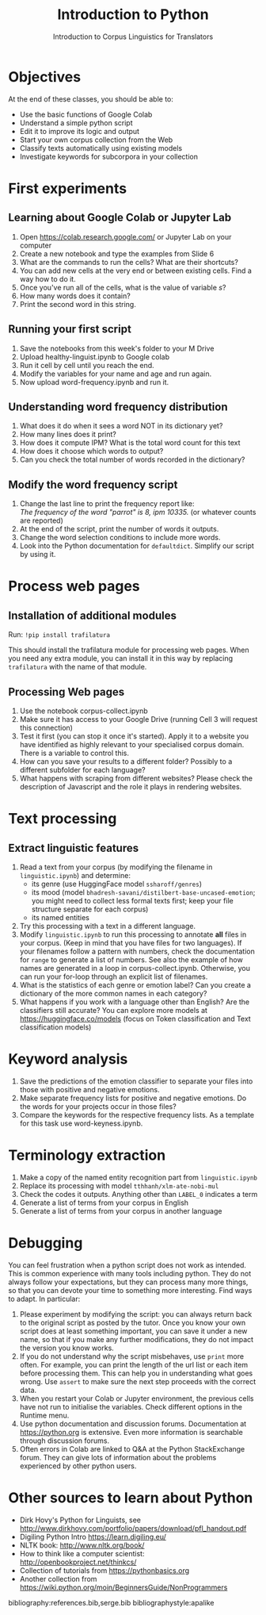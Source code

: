 #+TITLE: Introduction to Python
# +AUTHOR: MODL5007
#+DATE: Introduction to Corpus Linguistics for Translators
#+LATEX_HEADER: \usepackage{times}
#+LATEX_HEADER: \usepackage{fancyhdr}
#+LATEX_HEADER: \usepackage{fullpage}
#+LATEX_HEADER: \usepackage{todonotes}
#+LATEX_HEADER: \setlength{\marginparwidth}{1.5cm}
#+LATEX_HEADER: \newcommand{\td}[2][ss]{\todo[color=yellow]{\scriptsize #2 #1\par}}
#+LATEX_HEADER: \usepackage{paralist}
#+LaTeX_HEADER: \let\itemize\compactitem


#+LATEX: \thispagestyle{fancy}
#+LATEX: \rhead[]{University of Leeds, School of Languages, Cultures and Societies\\Centre for Translation Studies}
#+LATEX: \lfoot[]{}
#+LATEX: \cfoot[]{}

* Objectives

At the end of these classes, you should be able to:

- Use the basic functions of Google Colab
- Understand a simple python script
- Edit it to improve its logic and output
- Start your own corpus collection from the Web
- Classify texts automatically using existing models
- Investigate keywords for subcorpora in your collection 

* First experiments

** Learning about Google Colab or Jupyter Lab
 1. Open https://colab.research.google.com/ or Jupyter Lab on your computer
 2. Create a new notebook and type the examples from Slide 6
 3. What are the commands to run the cells? What are their shortcuts?
 4. You can add new cells at the very end or between existing cells. Find a way how to do it.
 5. Once you've run all of the cells, what is the value of variable /s/?
 6. How many words does it contain?
 7. Print the second word in this string.

** Running your first script
 1. Save the notebooks from this week's folder to your M Drive
 2. Upload healthy-linguist.ipynb to Google colab
 3. Run it cell by cell until you reach the end.
 4. Modify the variables for your name and age and run again.
 5. Now upload word-frequency.ipynb and run it.
** Understanding word frequency distribution
 1. What does it do when it sees a word NOT in its dictionary yet?
 2. How many lines does it print?
 3. How does it compute IPM? What is the total word count for this text
 4. How does it choose which words to output?
 5. Can you check the total number of words recorded in the dictionary?
** Modify the word frequency script
 1. Change the last line to print the frequency report like:\\
  /The frequency of the word "parrot" is 8, ipm 10335./ (or whatever counts are reported)
 2. At the end of the script, print the number of words it outputs.
 3. Change the word selection conditions to include more words.
 4. Look into the Python documentation for ~defaultdict~. Simplify our script by using it.
* Process web pages
** Installation of additional modules
   Run: ~!pip install trafilatura~

   This should install the trafilatura module for processing web pages.  When you need any extra module, you can install it in this way by replacing ~trafilatura~ with the name of that module.
** Processing Web pages
 1. Use the notebook corpus-collect.ipynb
 2. Make sure it has access to your Google Drive (running Cell 3 will request this connection)
 3. Test it first (you can stop it once it's started).  Apply it to a website you have identified as highly relevant to your specialised corpus domain. There is a variable to control this.
 4. How can you save your results to a different folder? Possibly to a different subfolder for each language?
 5. What happens with scraping from different websites? Please check the description of Javascript and the role it plays in rendering websites.

* Text processing
** Extract linguistic features
 1. Read a text from your corpus (by modifying the filename in ~linguistic.ipynb~) and determine:
    + its genre (use HuggingFace model ~ssharoff/genres~)
    + its mood (model ~bhadresh-savani/distilbert-base-uncased-emotion~; you might need to collect less formal texts first; keep your file structure separate for each corpus)
    + its named entities
 2. Try this processing with a text in a different language.
 3. Modify ~linguistic.ipynb~ to run this processing to annotate *all* files in your corpus. (Keep in mind that you have files for two languages).  If your filenames follow a pattern with numbers, check the documentation for ~range~ to generate a list of numbers.  See also the example of how names are generated in a loop in corpus-collect.ipynb.  Otherwise, you can run your for-loop through an explicit list of filenames.
 4. What is the statistics of each genre or emotion label? Can you create a dictionary of the more common names in each category?
 5. What happens if you work with a language other than English?  Are the classifiers still accurate?  You can explore more models at https://huggingface.co/models (focus on Token classification and Text classification models)

* Keyword analysis
 1. Save the predictions of the emotion classifier to separate your files into those with positive and negative emotions.
 2. Make separate frequency lists for positive and negative emotions. Do the words for your projects occur in those files?
 3. Compare the keywords for the respective frequency lists. As a template for this task use word-keyness.ipynb.

* Terminology extraction
  1. Make a copy of the named entity recognition part from ~linguistic.ipynb~
  2. Replace its processing with model ~tthhanh/xlm-ate-nobi-mul~
  3. Check the codes it outputs. Anything other than ~LABEL_0~ indicates a term
  4. Generate a list of terms from your corpus in English
  5. Generate a list of terms from your corpus in another language 
* Debugging
You can feel frustration when a python script does not work as intended. This is common experience with many tools including python. They do not always follow your expectations, but they can process many more things, so that you can devote your time to something more interesting. Find ways to adapt.  In particular:
  1. Please experiment by modifying the script: you can always return back to the original script as posted by the tutor. Once you know your own script does at least something important, you can save it under a new name, so that if you make any further modifications, they do not impact the version you know works.
  2. If you do not understand why the script misbehaves, use ~print~ more often.  For example, you can print the length of the url list or each item before processing them. This can help you in understanding what goes wrong. Use ~assert~ to make sure the next step proceeds with the correct data.
  3. When you restart your Colab or Jupyter environment, the previous cells have not run to initialise the variables. Check different options in the Runtime menu.
  4. Use python documentation and discussion forums. Documentation at https://python.org is extensive. Even more information is searchable through discussion forums.
  5. Often errors in Colab are linked to Q&A at the Python StackExchange forum. They can give lots of information about the problems experienced by other python users.

* COMMENT Technical bits
** Navigating in your directories
#+begin_src python
import os
os.getcwd()
os.chdir(full_path)
#+end_src
* Other sources to learn about Python
  + Dirk Hovy's Python for Linguists, see http://www.dirkhovy.com/portfolio/papers/download/pfl_handout.pdf
  + Digiling Python Intro https://learn.digiling.eu/
  + NLTK book: http://www.nltk.org/book/
  + How to think like a computer scientist: http://openbookproject.net/thinkcs/
  + Collection of tutorials from https://pythonbasics.org
  + Another collection from https://wiki.python.org/moin/BeginnersGuide/NonProgrammers



bibliography:references.bib,serge.bib
bibliographystyle:apalike
